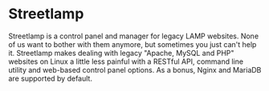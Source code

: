 * Streetlamp

Streetlamp is a control panel and manager for legacy LAMP websites.  None of us want to bother with them anymore, but sometimes you just can't help it.  Streetlamp makes dealing with legacy "Apache, MySQL and PHP" websites on Linux a little less painful with a RESTful API, command line utility and web-based control panel options.  As a bonus, Nginx and MariaDB are supported by default.
